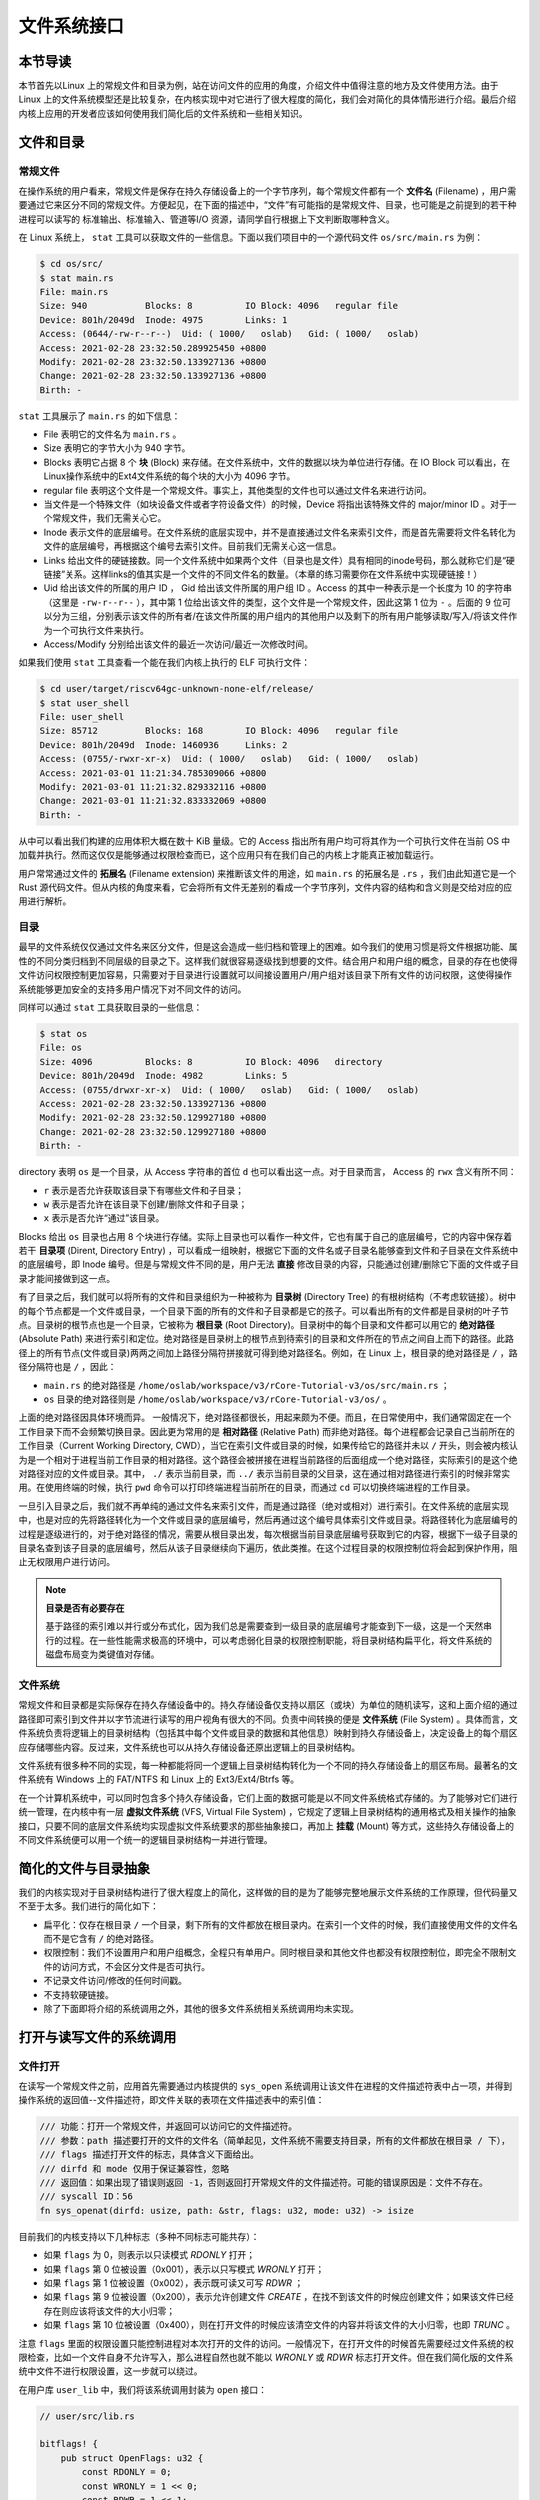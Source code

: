 文件系统接口
=================================================

本节导读
-------------------------------------------------

本节首先以Linux 上的常规文件和目录为例，站在访问文件的应用的角度，介绍文件中值得注意的地方及文件使用方法。由于 Linux 上的文件系统模型还是比较复杂，在内核实现中对它进行了很大程度的简化，我们会对简化的具体情形进行介绍。最后介绍内核上应用的开发者应该如何使用我们简化后的文件系统和一些相关知识。

文件和目录
-------------------------------------------------

常规文件
+++++++++++++++++++++++++++++++++++++++++++++++++

在操作系统的用户看来，常规文件是保存在持久存储设备上的一个字节序列，每个常规文件都有一个 **文件名** (Filename) ，用户需要通过它来区分不同的常规文件。方便起见，在下面的描述中，“文件”有可能指的是常规文件、目录，也可能是之前提到的若干种进程可以读写的 标准输出、标准输入、管道等I/O 资源，请同学自行根据上下文判断取哪种含义。

在 Linux 系统上， ``stat`` 工具可以获取文件的一些信息。下面以我们项目中的一个源代码文件 ``os/src/main.rs`` 为例：

.. code-block:: console

    $ cd os/src/
    $ stat main.rs
    File: main.rs
    Size: 940       	Blocks: 8          IO Block: 4096   regular file
    Device: 801h/2049d	Inode: 4975        Links: 1
    Access: (0644/-rw-r--r--)  Uid: ( 1000/   oslab)   Gid: ( 1000/   oslab)
    Access: 2021-02-28 23:32:50.289925450 +0800
    Modify: 2021-02-28 23:32:50.133927136 +0800
    Change: 2021-02-28 23:32:50.133927136 +0800
    Birth: -

``stat`` 工具展示了 ``main.rs`` 的如下信息：

- File 表明它的文件名为 ``main.rs`` 。
- Size 表明它的字节大小为 940 字节。
- Blocks 表明它占据 8 个 **块** (Block) 来存储。在文件系统中，文件的数据以块为单位进行存储。在 IO Block 可以看出，在 Linux操作系统中的Ext4文件系统的每个块的大小为 4096 字节。
- regular file 表明这个文件是一个常规文件。事实上，其他类型的文件也可以通过文件名来进行访问。
- 当文件是一个特殊文件（如块设备文件或者字符设备文件）的时候，Device 将指出该特殊文件的 major/minor ID 。对于一个常规文件，我们无需关心它。
- Inode 表示文件的底层编号。在文件系统的底层实现中，并不是直接通过文件名来索引文件，而是首先需要将文件名转化为文件的底层编号，再根据这个编号去索引文件。目前我们无需关心这一信息。
- Links 给出文件的硬链接数。同一个文件系统中如果两个文件（目录也是文件）具有相同的inode号码，那么就称它们是“硬链接”关系。这样links的值其实是一个文件的不同文件名的数量。（本章的练习需要你在文件系统中实现硬链接！）
- Uid 给出该文件的所属的用户 ID ， Gid 给出该文件所属的用户组 ID 。Access 的其中一种表示是一个长度为 10 的字符串（这里是 ``-rw-r--r--`` ），其中第 1 位给出该文件的类型，这个文件是一个常规文件，因此这第 1 位为 ``-`` 。后面的 9 位可以分为三组，分别表示该文件的所有者/在该文件所属的用户组内的其他用户以及剩下的所有用户能够读取/写入/将该文件作为一个可执行文件来执行。
- Access/Modify 分别给出该文件的最近一次访问/最近一次修改时间。

如果我们使用 ``stat`` 工具查看一个能在我们内核上执行的 ELF 可执行文件：

.. code-block:: console

    $ cd user/target/riscv64gc-unknown-none-elf/release/
    $ stat user_shell
    File: user_shell
    Size: 85712     	Blocks: 168        IO Block: 4096   regular file
    Device: 801h/2049d	Inode: 1460936     Links: 2
    Access: (0755/-rwxr-xr-x)  Uid: ( 1000/   oslab)   Gid: ( 1000/   oslab)
    Access: 2021-03-01 11:21:34.785309066 +0800
    Modify: 2021-03-01 11:21:32.829332116 +0800
    Change: 2021-03-01 11:21:32.833332069 +0800
    Birth: -

从中可以看出我们构建的应用体积大概在数十 KiB 量级。它的 Access 指出所有用户均可将其作为一个可执行文件在当前 OS 中加载并执行。然而这仅仅是能够通过权限检查而已，这个应用只有在我们自己的内核上才能真正被加载运行。

用户常常通过文件的 **拓展名** (Filename extension) 来推断该文件的用途，如 ``main.rs`` 的拓展名是 ``.rs`` ，我们由此知道它是一个 Rust 源代码文件。但从内核的角度来看，它会将所有文件无差别的看成一个字节序列，文件内容的结构和含义则是交给对应的应用进行解析。

目录
+++++++++++++++++++++++++++++++++++++++++++++++++

最早的文件系统仅仅通过文件名来区分文件，但是这会造成一些归档和管理上的困难。如今我们的使用习惯是将文件根据功能、属性的不同分类归档到不同层级的目录之下。这样我们就很容易逐级找到想要的文件。结合用户和用户组的概念，目录的存在也使得文件访问权限控制更加容易，只需要对于目录进行设置就可以间接设置用户/用户组对该目录下所有文件的访问权限，这使得操作系统能够更加安全的支持多用户情况下对不同文件的访问。

同样可以通过 ``stat`` 工具获取目录的一些信息：

.. code-block:: console

    $ stat os
    File: os
    Size: 4096      	Blocks: 8          IO Block: 4096   directory
    Device: 801h/2049d	Inode: 4982        Links: 5
    Access: (0755/drwxr-xr-x)  Uid: ( 1000/   oslab)   Gid: ( 1000/   oslab)
    Access: 2021-02-28 23:32:50.133927136 +0800
    Modify: 2021-02-28 23:32:50.129927180 +0800
    Change: 2021-02-28 23:32:50.129927180 +0800
    Birth: -

directory 表明 ``os`` 是一个目录，从 Access 字符串的首位 ``d`` 也可以看出这一点。对于目录而言， Access 的 ``rwx`` 含义有所不同：

- ``r`` 表示是否允许获取该目录下有哪些文件和子目录；
- ``w`` 表示是否允许在该目录下创建/删除文件和子目录；
- ``x`` 表示是否允许“通过”该目录。

Blocks 给出 ``os`` 目录也占用 8 个块进行存储。实际上目录也可以看作一种文件，它也有属于自己的底层编号，它的内容中保存着若干 **目录项** (Dirent, Directory Entry) ，可以看成一组映射，根据它下面的文件名或子目录名能够查到文件和子目录在文件系统中的底层编号，即 Inode 编号。但是与常规文件不同的是，用户无法 **直接** 修改目录的内容，只能通过创建/删除它下面的文件或子目录才能间接做到这一点。

有了目录之后，我们就可以将所有的文件和目录组织为一种被称为 **目录树** (Directory Tree) 的有根树结构（不考虑软链接）。树中的每个节点都是一个文件或目录，一个目录下面的所有的文件和子目录都是它的孩子。可以看出所有的文件都是目录树的叶子节点。目录树的根节点也是一个目录，它被称为 **根目录** (Root Directory)。目录树中的每个目录和文件都可以用它的 **绝对路径** (Absolute Path) 来进行索引和定位。绝对路径是目录树上的根节点到待索引的目录和文件所在的节点之间自上而下的路径。此路径上的所有节点(文件或目录)两两之间加上路径分隔符拼接就可得到绝对路径名。例如，在 Linux 上，根目录的绝对路径是 ``/`` ，路径分隔符也是 ``/`` ，因此：

- ``main.rs`` 的绝对路径是 ``/home/oslab/workspace/v3/rCore-Tutorial-v3/os/src/main.rs`` ；
- ``os`` 目录的绝对路径则是 ``/home/oslab/workspace/v3/rCore-Tutorial-v3/os/`` 。

上面的绝对路径因具体环境而异。
一般情况下，绝对路径都很长，用起来颇为不便。而且，在日常使用中，我们通常固定在一个工作目录下而不会频繁切换目录。因此更为常用的是 **相对路径** (Relative Path) 而非绝对路径。每个进程都会记录自己当前所在的工作目录（Current Working Directory, CWD），当它在索引文件或目录的时候，如果传给它的路径并未以 ``/`` 开头，则会被内核认为是一个相对于进程当前工作目录的相对路径。这个路径会被拼接在进程当前路径的后面组成一个绝对路径，实际索引的是这个绝对路径对应的文件或目录。其中， ``./`` 表示当前目录，而 ``../`` 表示当前目录的父目录，这在通过相对路径进行索引的时候非常实用。在使用终端的时候，执行 ``pwd`` 命令可以打印终端进程当前所在的目录，而通过 ``cd`` 可以切换终端进程的工作目录。

一旦引入目录之后，我们就不再单纯的通过文件名来索引文件，而是通过路径（绝对或相对）进行索引。在文件系统的底层实现中，也是对应的先将路径转化为一个文件或目录的底层编号，然后再通过这个编号具体索引文件或目录。将路径转化为底层编号的过程是逐级进行的，对于绝对路径的情况，需要从根目录出发，每次根据当前目录底层编号获取到它的内容，根据下一级子目录的目录名查到该子目录的底层编号，然后从该子目录继续向下遍历，依此类推。在这个过程目录的权限控制位将会起到保护作用，阻止无权限用户进行访问。

.. note::

    **目录是否有必要存在**

    基于路径的索引难以并行或分布式化，因为我们总是需要查到一级目录的底层编号才能查到下一级，这是一个天然串行的过程。在一些性能需求极高的环境中，可以考虑弱化目录的权限控制职能，将目录树结构扁平化，将文件系统的磁盘布局变为类键值对存储。

文件系统
+++++++++++++++++++++++++++++++++++++++++++++++++

常规文件和目录都是实际保存在持久存储设备中的。持久存储设备仅支持以扇区（或块）为单位的随机读写，这和上面介绍的通过路径即可索引到文件并以字节流进行读写的用户视角有很大的不同。负责中间转换的便是 **文件系统** (File System) 。具体而言，文件系统负责将逻辑上的目录树结构（包括其中每个文件或目录的数据和其他信息）映射到持久存储设备上，决定设备上的每个扇区应存储哪些内容。反过来，文件系统也可以从持久存储设备还原出逻辑上的目录树结构。

文件系统有很多种不同的实现，每一种都能将同一个逻辑上目录树结构转化为一个不同的持久存储设备上的扇区布局。最著名的文件系统有 Windows 上的 FAT/NTFS 和 Linux 上的 Ext3/Ext4/Btrfs 等。

在一个计算机系统中，可以同时包含多个持久存储设备，它们上面的数据可能是以不同文件系统格式存储的。为了能够对它们进行统一管理，在内核中有一层 **虚拟文件系统** (VFS, Virtual File System) ，它规定了逻辑上目录树结构的通用格式及相关操作的抽象接口，只要不同的底层文件系统均实现虚拟文件系统要求的那些抽象接口，再加上 **挂载** (Mount) 等方式，这些持久存储设备上的不同文件系统便可以用一个统一的逻辑目录树结构一并进行管理。

.. _fs-simplification:

简化的文件与目录抽象
-------------------------------------------------


我们的内核实现对于目录树结构进行了很大程度上的简化，这样做的目的是为了能够完整地展示文件系统的工作原理，但代码量又不至于太多。我们进行的简化如下：

- 扁平化：仅存在根目录 ``/`` 一个目录，剩下所有的文件都放在根目录内。在索引一个文件的时候，我们直接使用文件的文件名而不是它含有 ``/`` 的绝对路径。
- 权限控制：我们不设置用户和用户组概念，全程只有单用户。同时根目录和其他文件也都没有权限控制位，即完全不限制文件的访问方式，不会区分文件是否可执行。
- 不记录文件访问/修改的任何时间戳。
- 不支持软硬链接。
- 除了下面即将介绍的系统调用之外，其他的很多文件系统相关系统调用均未实现。

打开与读写文件的系统调用
--------------------------------------------------

.. _sys-open:

文件打开
++++++++++++++++++++++++++++++++++++++++++++++++++

在读写一个常规文件之前，应用首先需要通过内核提供的 ``sys_open`` 系统调用让该文件在进程的文件描述符表中占一项，并得到操作系统的返回值--文件描述符，即文件关联的表项在文件描述表中的索引值：

.. code-block:: rust

    /// 功能：打开一个常规文件，并返回可以访问它的文件描述符。
    /// 参数：path 描述要打开的文件的文件名（简单起见，文件系统不需要支持目录，所有的文件都放在根目录 / 下），
    /// flags 描述打开文件的标志，具体含义下面给出。
    /// dirfd 和 mode 仅用于保证兼容性，忽略
    /// 返回值：如果出现了错误则返回 -1，否则返回打开常规文件的文件描述符。可能的错误原因是：文件不存在。
    /// syscall ID：56
    fn sys_openat(dirfd: usize, path: &str, flags: u32, mode: u32) -> isize

目前我们的内核支持以下几种标志（多种不同标志可能共存）：

- 如果 ``flags`` 为 0，则表示以只读模式 *RDONLY* 打开；
- 如果 ``flags`` 第 0 位被设置（0x001），表示以只写模式 *WRONLY* 打开；
- 如果 ``flags`` 第 1 位被设置（0x002），表示既可读又可写 *RDWR* ；
- 如果 ``flags`` 第 9 位被设置（0x200），表示允许创建文件 *CREATE* ，在找不到该文件的时候应创建文件；如果该文件已经存在则应该将该文件的大小归零；
- 如果 ``flags`` 第 10 位被设置（0x400），则在打开文件的时候应该清空文件的内容并将该文件的大小归零，也即 *TRUNC* 。

注意 ``flags`` 里面的权限设置只能控制进程对本次打开的文件的访问。一般情况下，在打开文件的时候首先需要经过文件系统的权限检查，比如一个文件自身不允许写入，那么进程自然也就不能以 *WRONLY* 或 *RDWR* 标志打开文件。但在我们简化版的文件系统中文件不进行权限设置，这一步就可以绕过。

在用户库 ``user_lib`` 中，我们将该系统调用封装为 ``open`` 接口：

.. code-block:: rust

    // user/src/lib.rs

    bitflags! {
        pub struct OpenFlags: u32 {
            const RDONLY = 0;
            const WRONLY = 1 << 0;
            const RDWR = 1 << 1;
            const CREATE = 1 << 9;
            const TRUNC = 1 << 10;
        }
    }

    pub fn open(path: &str, flags: OpenFlags) -> isize {
        sys_openat(AT_FDCWD as usize, path, flags.bits, OpenFlags::RDWR.bits)
    }

借助 ``bitflags!`` 宏我们将一个 ``u32`` 的 flags 包装为一个 ``OpenFlags`` 结构体更易使用，它的 ``bits`` 字段可以将自身转回 ``u32`` ，它也会被传给 ``sys_open``。

.. code-block:: rust

       // user/src/syscall.rs

    const SYSCALL_OPENAT: usize = 56;

    pub fn sys_openat(dirfd: usize, path: &str, flags: u32, mode: u32) -> isize {
        syscall6(
            SYSCALL_OPENAT, [dirfd, path.as_ptr() as usize, flags as usize, mode as usize, 0, 0]
        )
    }

``sys_open`` 传给内核的参数只有待打开文件的文件名字符串的起始地址（和之前一样，我们需要保证该字符串以 ``\0`` 结尾）还有标志位。由于每个通用寄存器为 64 位，我们需要先将 ``u32`` 的 ``flags`` 转换为 ``usize`` 。

文件的顺序读写
++++++++++++++++++++++++++++++++++++++++++++++++++

在打开一个文件之后，我们就可以用之前的 ``sys_read/sys_write`` 两个系统调用来对它进行读写了。需要注意的是，常规文件的读写模式和之前介绍过的几种文件有所不同。标准输入输出和匿名管道都属于一种流式读写，而常规文件则是顺序读写和随机读写的结合。由于常规文件可以看成一段字节序列，我们应该能够随意读写它的任一段区间的数据，即随机读写。然而用户仅仅通过 ``sys_read/sys_write`` 两个系统调用不能做到这一点。

事实上，进程为每个它打开的常规文件维护了一个偏移量，在刚打开时初始值一般为 0 字节。当 ``sys_read/sys_write`` 的时候，将会从文件字节序列偏移量的位置开始 **顺序** 把数据读到应用缓冲区/从应用缓冲区写入数据。操作完成之后，偏移量向后移动读取/写入的实际字节数。这意味着，下次 ``sys_read/sys_write`` 将会从刚刚读取/写入之后的位置继续。如果仅使用 ``sys_read/sys_write`` 的话，则只能从头到尾顺序对文件进行读写。当我们需要从头开始重新写入或读取的话，只能通过 ``sys_close`` 关闭并重新打开文件来将偏移量重置为 0。为了解决这种问题，有另一个系统调用 ``sys_lseek`` 可以调整进程打开的一个常规文件的偏移量，这样便能对文件进行随机读写。在本教程中并未实现这个系统调用，因为对于目前实验中的应用例子，顺序文件读写功能就已经足够满足需求了。顺带一提，在文件系统的底层实现中都是对文件进行随机读写的。
 
.. _filetest-simple:

下面我们从本章的测试用例 ``filetest_simple`` 来介绍文件系统接口的使用方法：

.. code-block:: rust
    :linenos:

    // user/src/bin/filetest_simple.rs

    #![no_std]
    #![no_main]

    #[macro_use]
    extern crate user_lib;

    use user_lib::{
        open,
        close,
        read,
        write,
        OpenFlags,
    };

    #[no_mangle]
    pub fn main() -> i32 {
        let test_str = "Hello, world!";
        let filea = "filea\0";
        let fd = open(filea, OpenFlags::CREATE | OpenFlags::WRONLY);
        assert!(fd > 0);
        let fd = fd as usize;
        write(fd, test_str.as_bytes());
        close(fd);

        let fd = open(filea, OpenFlags::RDONLY);
        assert!(fd > 0);
        let fd = fd as usize;
        let mut buffer = [0u8; 100];
        let read_len = read(fd, &mut buffer) as usize;
        close(fd);

        assert_eq!(
            test_str,
            core::str::from_utf8(&buffer[..read_len]).unwrap(),
        );
        println!("file_test passed!");
        0
    }

- 第 20~25 行，我们打开文件 ``filea`` ，向其中写入字符串 ``Hello, world!`` 而后关闭文件。这里需要注意的是我们需要为字符串字面量手动加上 ``\0`` 作为结尾。在打开文件时 *CREATE* 标志使得如果 ``filea`` 原本不存在，文件系统会自动创建一个同名文件，如果已经存在的话则会清空它的内容。而 *WRONLY* 使得此次只能写入该文件而不能读取。
- 第 27~32 行，我们以只读 *RDONLY* 的方式将文件 ``filea`` 的内容读取到缓冲区 ``buffer`` 中。注意我们很清楚 ``filea`` 的总大小不超过缓冲区的大小，因此通过单次 ``read`` 即可将 ``filea`` 的内容全部读取出来。而更常见的情况是需要进行多次 ``read`` 直到它的返回值为 0 才能确认文件的内容已被读取完毕了。
- 最后的第 34~38 行我们确认从 ``filea`` 读取到的内容和之前写入的一致，则测试通过。

.. chyyuu 测试的具体操作？？